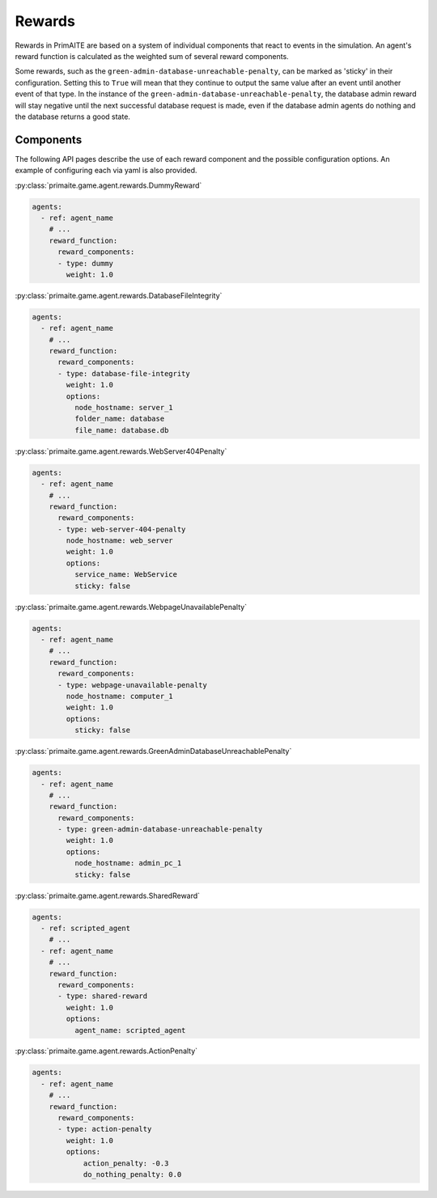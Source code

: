 .. only:: comment

    © Crown-owned copyright 2025, Defence Science and Technology Laboratory UK

.. _Rewards:

Rewards
#######

Rewards in PrimAITE are based on a system of individual components that react to events in the simulation. An agent's reward function is calculated as the weighted sum of several reward components.

Some rewards, such as the ``green-admin-database-unreachable-penalty``, can be marked as 'sticky' in their configuration. Setting this to ``True`` will mean that they continue to output the same value after an event until another event of that type.
In the instance of the ``green-admin-database-unreachable-penalty``, the database admin reward will stay negative until the next successful database request is made, even if the database admin agents do nothing and the database returns a good state.

Components
**********
The following API pages describe the use of each reward component and the possible configuration options. An example of configuring each via yaml is also provided.

:py:class:`primaite.game.agent.rewards.DummyReward`

.. code-block:: yaml

    agents:
      - ref: agent_name
        # ...
        reward_function:
          reward_components:
          - type: dummy
            weight: 1.0


:py:class:`primaite.game.agent.rewards.DatabaseFileIntegrity`

.. code-block:: yaml

    agents:
      - ref: agent_name
        # ...
        reward_function:
          reward_components:
          - type: database-file-integrity
            weight: 1.0
            options:
              node_hostname: server_1
              folder_name: database
              file_name: database.db


:py:class:`primaite.game.agent.rewards.WebServer404Penalty`

.. code-block:: yaml

    agents:
      - ref: agent_name
        # ...
        reward_function:
          reward_components:
          - type: web-server-404-penalty
            node_hostname: web_server
            weight: 1.0
            options:
              service_name: WebService
              sticky: false


:py:class:`primaite.game.agent.rewards.WebpageUnavailablePenalty`

.. code-block:: yaml

    agents:
      - ref: agent_name
        # ...
        reward_function:
          reward_components:
          - type: webpage-unavailable-penalty
            node_hostname: computer_1
            weight: 1.0
            options:
              sticky: false


:py:class:`primaite.game.agent.rewards.GreenAdminDatabaseUnreachablePenalty`

.. code-block:: yaml

    agents:
      - ref: agent_name
        # ...
        reward_function:
          reward_components:
          - type: green-admin-database-unreachable-penalty
            weight: 1.0
            options:
              node_hostname: admin_pc_1
              sticky: false


:py:class:`primaite.game.agent.rewards.SharedReward`

.. code-block:: yaml

    agents:
      - ref: scripted_agent
        # ...
      - ref: agent_name
        # ...
        reward_function:
          reward_components:
          - type: shared-reward
            weight: 1.0
            options:
              agent_name: scripted_agent


:py:class:`primaite.game.agent.rewards.ActionPenalty`

.. code-block:: yaml

    agents:
      - ref: agent_name
        # ...
        reward_function:
          reward_components:
          - type: action-penalty
            weight: 1.0
            options:
                action_penalty: -0.3
                do_nothing_penalty: 0.0
